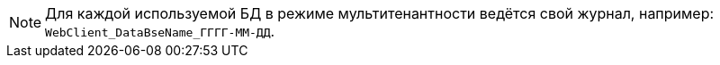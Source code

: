 NOTE: Для каждой используемой БД в режиме мультитенантности ведётся свой журнал, например: `WebClient_DataBseName_ГГГГ-ММ-ДД`.